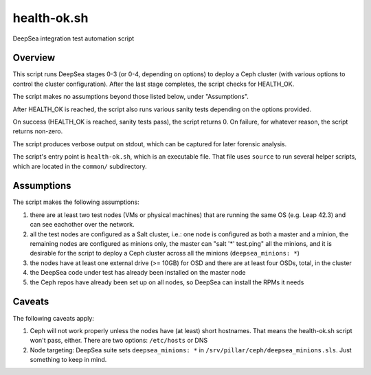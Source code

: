 health-ok.sh
============

DeepSea integration test automation script


Overview
--------

This script runs DeepSea stages 0-3 (or 0-4, depending on options) to deploy
a Ceph cluster (with various options to control the cluster configuration).
After the last stage completes, the script checks for HEALTH_OK.

The script makes no assumptions beyond those listed below, under "Assumptions".

After HEALTH_OK is reached, the script also runs various sanity tests
depending on the options provided.

On success (HEALTH_OK is reached, sanity tests pass), the script returns 0.
On failure, for whatever reason, the script returns non-zero.

The script produces verbose output on stdout, which can be captured for later
forensic analysis.

The script's entry point is ``health-ok.sh``, which is an executable file.
That file uses ``source`` to run several helper scripts, which are located
in the ``common/`` subdirectory.


Assumptions
-----------

The script makes the following assumptions:

1. there are at least two test nodes (VMs or physical machines) that are running the same OS (e.g. Leap 42.3) and can see eachother over the network. 
2. all the test nodes are configured as a Salt cluster, i.e.: one node is configured as both a master and a minion, the remaining nodes are configured as minions only, the master can "salt '*' test.ping" all the minions, and it is desirable for the script to deploy a Ceph cluster across all the minions (``deepsea_minions: *``)
3. the nodes have at least one external drive (>= 10GB) for OSD and there are at least four OSDs, total, in the cluster
4. the DeepSea code under test has already been installed on the master node
5. the Ceph repos have already been set up on all nodes, so DeepSea can install the RPMs it needs


Caveats
-------

The following caveats apply:

1. Ceph will not work properly unless the nodes have (at least) short hostnames. That means the health-ok.sh script won't pass, either. There are two options: ``/etc/hosts`` or DNS
2. Node targeting: DeepSea suite sets ``deepsea_minions: *`` in ``/srv/pillar/ceph/deepsea_minions.sls``. Just something to keep in mind.
